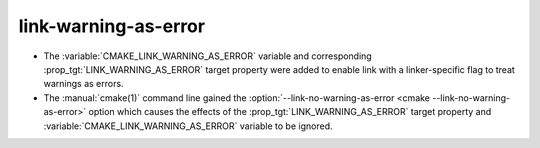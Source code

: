 link-warning-as-error
---------------------

* The :variable:`CMAKE_LINK_WARNING_AS_ERROR` variable and corresponding
  :prop_tgt:`LINK_WARNING_AS_ERROR` target property were added to enable
  link with a linker-specific flag to treat warnings as errors.
* The :manual:`cmake(1)` command line gained the
  :option:`--link-no-warning-as-error <cmake --link-no-warning-as-error>`
  option which causes the effects of the :prop_tgt:`LINK_WARNING_AS_ERROR`
  target property and :variable:`CMAKE_LINK_WARNING_AS_ERROR` variable to be
  ignored.
